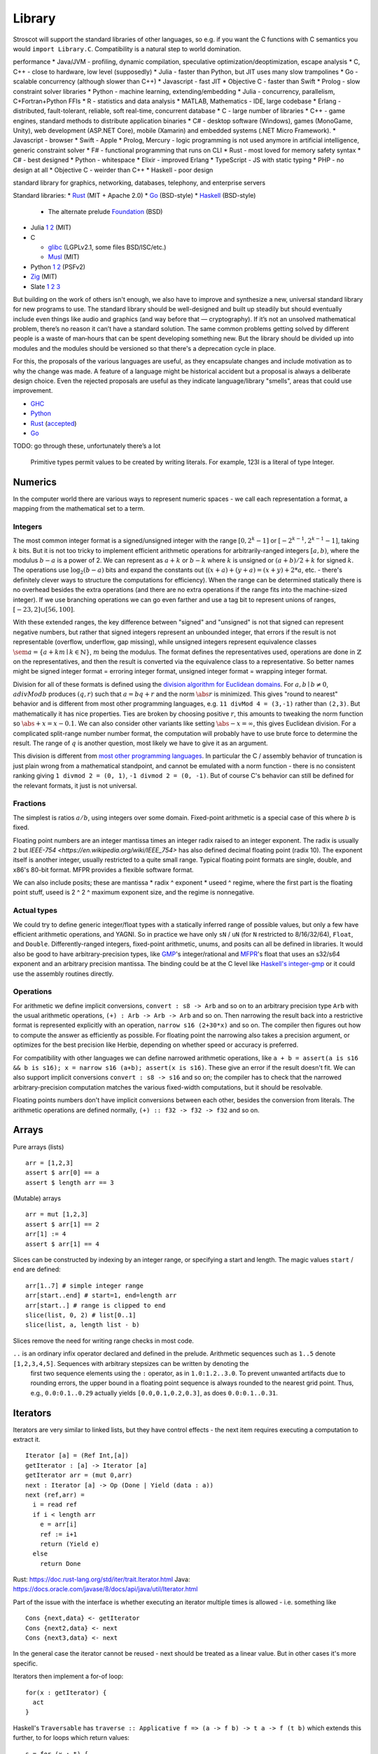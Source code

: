 Library
#######

Stroscot will support the standard libraries of other languages, so e.g. if you want the C functions with C semantics you would ``import Library.C``. Compatibility is a natural step to world domination.

performance
* Java/JVM - profiling, dynamic compilation, speculative optimization/deoptimization, escape analysis
* C, C++ - close to hardware, low level (supposedly)
* Julia - faster than Python, but JIT uses many slow trampolines
* Go - scalable concurrency (although slower than C++)
* Javascript - fast JIT
* Objective C - faster than Swift
* Prolog - slow constraint solver
libraries
* Python - machine learning, extending/embedding
* Julia - concurrency, parallelism, C+Fortran+Python FFIs
* R - statistics and data analysis
* MATLAB, Mathematics - IDE, large codebase
* Erlang - distributed, fault-tolerant, reliable, soft real-time, concurrent database
* C - large number of libraries
* C++ - game engines, standard methods to distribute application binaries
* C# - desktop software (Windows), games (MonoGame, Unity), web development (ASP.NET Core), mobile (Xamarin) and embedded systems (.NET Micro Framework).
* Javascript - browser
* Swift - Apple
* Prolog, Mercury - logic programming is not used anymore in artificial intelligence, generic constraint solver
* F# - functional programming that runs on CLI
* Rust - most loved for memory safety
syntax
* C# - best designed
* Python - whitespace
* Elixir - improved Erlang
* TypeScript - JS with static typing
* PHP - no design at all
* Objective C - weirder than C++
* Haskell - poor design

standard library for graphics, networking, databases, telephony, and enterprise servers


Standard libraries:
* `Rust <https://github.com/rust-lang/rust/tree/master/library>`__ (MIT + Apache 2.0)
* `Go <https://github.com/golang/go/tree/master/src>`__ (BSD-style)
* `Haskell <https://gitlab.haskell.org/ghc/ghc/-/tree/master/libraries>`__ (BSD-style)

  * The alternate prelude `Foundation <https://github.com/haskell-foundation/foundation>`__ (BSD)

* Julia `1 <https://github.com/JuliaLang/julia/tree/master/base>`__ `2 <https://github.com/JuliaLang/julia/tree/master/stdlib>`__ (MIT)
* C

  * `glibc <https://sourceware.org/git/?p=glibc.git;a=tree>`__ (LGPLv2.1, some files BSD/ISC/etc.)
  * `Musl <https://git.musl-libc.org/cgit/musl/tree/>`__ (MIT)

* Python `1 <https://github.com/python/cpython/tree/master/Modules>`__ `2 <https://github.com/python/cpython/tree/master/Lib>`__ (PSFv2)
* `Zig <https://github.com/ziglang/zig/tree/master/lib/std>`__ (MIT)
* Slate `1 <https://github.com/briantrice/slate-language/tree/master/src/core>`__ `2 <https://github.com/briantrice/slate-language/tree/master/src/lib>`__ `3 <https://github.com/briantrice/slate-language/tree/master/src/i18n>`__

But building on the work of others isn't enough, we also have to improve and synthesize a new, universal standard library for new programs to use. The standard library should be well-designed and built up steadily but should eventually include even things like audio and graphics (and way before that — cryptography). If it’s not an unsolved mathematical problem, there’s no reason it can’t have a standard solution. The same common problems getting solved by different people is a waste of man‑hours that can be spent developing something new. But the library should be divided up into modules and the modules should be versioned so that there's a deprecation cycle in place.

For this, the proposals of the various languages are useful, as they encapsulate changes and include motivation as to why the change was made. A feature of a language might be historical accident but a proposal is always a deliberate design choice. Even the rejected proposals are useful as they indicate language/library "smells", areas that could use improvement.

* `GHC <https://github.com/ghc-proposals/ghc-proposals/pulls>`__
* `Python <https://github.com/python/peps>`__
* `Rust <https://github.com/rust-lang/rfcs/pulls>`__ (`accepted <https://rust-lang.github.io/rfcs/>`__)
* `Go <https://github.com/golang/go/labels/Proposal>`__

TODO: go through these, unfortunately there’s a lot


    Primitive types permit values to be created by writing literals. For example, 123I is a literal of type Integer.

Numerics
========

In the computer world there are various ways to represent numeric spaces - we call each representation a format, a mapping from the mathematical set to a term.

Integers
--------

.. raw:: html

  <div style="display: none">
  \[
  \newcommand{\abs}[1]{{\vert #1 \rvert}}
  \newcommand{\sem}[1]{[\![ #1 ]\!]}
  \]
  </div>


The most common integer format is a signed/unsigned integer with the range :math:`[0,2^{k}-1]` or :math:`[-2^{k-1},2^{k-1}-1]`, taking :math:`k` bits. But it is not too tricky to implement efficient arithmetic operations for arbitrarily-ranged integers :math:`[a,b)`, where the modulus :math:`b-a` is a power of 2. We can represent as :math:`a+k` or :math:`b-k` where :math:`k` is unsigned or :math:`(a+b)/2 + k` for signed :math:`k`. The operations use :math:`\log_2 (b-a)` bits and expand the constants out (:math:`(x+a)+(y+a)=(x+y)+2*a`, etc. - there's definitely clever ways to structure the computations for efficiency). When the range can be determined statically there is no overhead besides the extra operations (and there are no extra operations if the range fits into the machine-sized integer). If we use branching operations we can go even farther and use a tag bit to represent unions of ranges, :math:`[-23,2] \cup [56,100]`.

With these extended ranges, the key difference between "signed" and "unsigned" is not that signed can represent negative numbers, but rather that signed integers represent an unbounded integer, that errors if the result is not representable (overflow, underflow, gap missing), while unsigned integers represent equivalence classes :math:`\sem{a} = \{ a + k m \mid k \in \mathbb{N} \}`, :math:`m` being the modulus. The format defines the representatives used, operations are done in :math:`\mathbb{Z}` on the representatives, and then the result is converted via the equivalence class to a representative. So better names might be signed integer format = erroring integer format, unsigned integer format = wrapping integer format.

Division for all of these formats is defined using the `division algorithm for Euclidean domains <https://en.wikipedia.org/wiki/Euclidean_domain>`__. For :math:`a, b \mid b \neq 0`, :math:`a divMod b` produces :math:`(q,r)` such that :math:`a = bq + r` and the norm :math:`\abs{r}` is minimized. This gives "round to nearest" behavior and is different from most other programming languages, e.g. ``11 divMod 4 = (3,-1)`` rather than ``(2,3)``. But mathematically it has nice properties. Ties are broken by choosing positive :math:`r`, this amounts to tweaking the norm function so :math:`\abs{+x} = x - 0.1`. We can also consider other variants like setting :math:`\abs{-x} = \infty`, this gives Euclidean division. For a complicated split-range number number format, the computation will probably have to use brute force to determine the result. The range of :math:`q` is another question, most likely we have to give it as an argument.

This division is different from `most other programming languages <https://en.wikipedia.org/wiki/Modulo_operation#In_programming_languages>`__. In particular the C / assembly behavior of truncation is just plain wrong from a mathematical standpoint, and cannot be emulated with a norm function - there is no consistent ranking giving ``1 divmod 2 = (0, 1)``, ``-1 divmod 2 = (0, -1)``. But of course C's behavior can still be defined for the relevant formats, it just is not universal.

Fractions
---------

The simplest is ratios :math:`a / b`, using integers over some domain. Fixed-point arithmetic is a special case of this where :math:`b` is fixed.

Floating point numbers are an integer mantissa times an integer radix raised to an integer exponent. The radix is usually 2 but `IEEE-754 <https://en.wikipedia.org/wiki/IEEE_754>` has also defined decimal floating point (radix 10). The exponent itself is another integer, usually restricted to a quite small range. Typical floating point formats are single, double, and x86's 80-bit format. MFPR provides a flexible software format.

We can also include posits; these are mantissa * radix ^ exponent * useed ^ regime, where the first part is the floating point stuff, useed is 2 ^ 2 ^ maximum exponent size, and the regime is nonnegative.

Actual types
------------

We could try to define generic integer/float types with a statically inferred range of possible values, but only a few have efficient arithmetic operations, and YAGNI. So in practice we have only ``sN`` / ``uN`` (for ``N`` restricted to 8/16/32/64), ``Float``, and ``Double``. Differently-ranged integers, fixed-point arithmetic, unums, and posits can all be defined in libraries. It would also be good to have arbitrary-precision types, like `GMP <https://gmplib.org/>`__'s integer/rational and `MFPR <https://www.mpfr.org/>`__'s float that uses an s32/s64 exponent and an arbitrary precision mantissa. The binding could be at the C level like `Haskell's integer-gmp <https://hackage.haskell.org/package/integer-gmp>`__ or it could use the assembly routines directly.

Operations
----------

For arithmetic we define implicit conversions, ``convert : s8 -> Arb`` and so on to an arbitrary precision type ``Arb`` with the usual arithmetic operations, ``(+) : Arb -> Arb -> Arb`` and so on. Then narrowing the result back into a restrictive format is represented explicitly with an operation, ``narrow s16 (2+30*x)`` and so on. The compiler then figures out how to compute the answer as efficiently as possible. For floating point the narrowing also takes a precision argument, or optimizes for the best precision like Herbie, depending on whether speed or accuracy is preferred.

For compatibility with other languages we can define narrowed arithmetic operations, like ``a + b = assert(a is s16 && b is s16); x = narrow s16 (a+b); assert(x is s16)``. These give an error if the result doesn't fit. We can also support implicit conversions ``convert : s8 -> s16`` and so on; the compiler has to check that the narrowed arbitrary-precision computation matches the various fixed-width computations, but it should be resolvable.

Floating points numbers don't have implicit conversions between each other, besides the conversion from literals. The arithmetic operations are defined normally, ``(+) :: f32 -> f32 -> f32`` and so on.



Arrays
======

Pure arrays (lists)

::

  arr = [1,2,3]
  assert $ arr[0] == a
  assert $ length arr == 3

(Mutable) arrays

::

  arr = mut [1,2,3]
  assert $ arr[1] == 2
  arr[1] := 4
  assert $ arr[1] == 4


Slices can be constructed by indexing by an integer range, or specifying a start and length. The magic values ``start`` / ``end`` are defined:

::

  arr[1..7] # simple integer range
  arr[start..end] # start=1, end=length arr
  arr[start..] # range is clipped to end
  slice(list, 0, 2) # list[0..1]
  slice(list, a, length list - b)

Slices remove the need for writing range checks in most code.

``..`` is an ordinary infix operator declared and defined in the prelude. Arithmetic sequences such as ``1..5`` denote ``[1,2,3,4,5]``. Sequences with arbitrary stepsizes can be written by denoting the
   first two sequence elements using the ``:`` operator, as in ``1.0:1.2..3.0``. To prevent unwanted artifacts due to rounding errors, the   upper bound in a floating point sequence is always rounded to the nearest
   grid point. Thus, e.g., ``0.0:0.1..0.29`` actually yields ``[0.0,0.1,0.2,0.3]``, as does ``0.0:0.1..0.31``.

Iterators
=========

Iterators are very similar to linked lists, but they have control effects - the next item requires executing a computation to extract it.

::

  Iterator [a] = (Ref Int,[a])
  getIterator : [a] -> Iterator [a]
  getIterator arr = (mut 0,arr)
  next : Iterator [a] -> Op (Done | Yield (data : a))
  next (ref,arr) =
    i = read ref
    if i < length arr
      e = arr[i]
      ref := i+1
      return (Yield e)
    else
      return Done

Rust: https://doc.rust-lang.org/std/iter/trait.Iterator.html
Java: https://docs.oracle.com/javase/8/docs/api/java/util/Iterator.html


Part of the issue with the interface is whether executing an iterator multiple times is allowed - i.e. something like

::

   Cons {next,data} <- getIterator
   Cons {next2,data} <- next
   Cons {next3,data} <- next

In the general case the iterator cannot be reused - next should be treated as a linear value. But in other cases it's more specific.

Iterators then implement a for-of loop:

::

  for(x : getIterator) {
    act
  }

Haskell's ``Traversable`` has ``traverse :: Applicative f => (a -> f b) -> t a -> f (t b)`` which extends this further, to for loops which return values:

::

  s = for (x : t) {
    act
    return x'
  }

A transducer is a function that takes a strict foldl operation and produces another one, i.e. ``transducer : ((b -> a-> b) -> b -> a -> b``. Transducers compose reductions and transformation functions (map and filter) with function composition. Mainly Clojure but picked up in other languages.

https://clojure.org/news/2012/05/15/anatomy-of-reducer
https://cognitect.com/blog/2014/8/6/transducers-are-coming
https://clojure.org/reference/transducers
https://juliafolds.github.io/Transducers.jl/dev/

Strings
=======

The standard, terrible null-terminated C string will always be needed, but most purposes should be satisfied by using an array / buffer of bytes together with a length. There can be different encodings: UTF8, UTF16, UTF32, or some other encodings like Shift JIS or Big5. UTF8 is the most common so it should be the default, `UTF-8 everywhere <https://utf8everywhere.org/>`__. Unicode-correct String implementation.
Unboxed packed representation for short strings.



Normalization to NFC is an operation. Refinement type for always-normalized, overloaded operations.

Operations can take place through code points, graphemes, bytes (code units, but utf-8 everywhere so there’s no difference). Provide each type unless there's a good reason not to. Moving forward or backward in a text editor would use graphemes. Writing a file would use bytes.

Invalid characters can be handled different ways according to a mode parameter: delete from string, preserve, transcode to private use area, etc.

* slices/views: these are a string value plus data.
* indexing / length
* next / previous (using utf8 synchronization)
* regexes / parsers
* I/O - do like Go and always open files in binary mode. stream API
* packed arrays
* ropes for mutable strings (so splitting the string apart and inserting things is efficient)
* hierarchical streams/generators.
* https://juliastrings.github.io/utf8proc/


I/O
===

The general API for I/O follows the io_uring design, we write a bunch of operations to a buffer and then execute callbacks based on the result.
We also need datatypes for dealing with streaming I/O, but continuations work for that.

The functions themselves are written in the token-passing style ``RealWorld, a -o RealWorld, b``, passing around the ``RealWorld`` token.

The standard library wraps all relevant functions in :ref:`finalizers <finalizers>` to ensure safety. But there is also a corresponding .Raw module which provides the unwrapped versions.

Clocks: One cannot assume that execution of a piece of code will complete within a specific amount of wall-clock time. The API should have a warning.

.. _concurrency-library:

Concurrency
===========

In practice the synchronization primitives one can use are a combination of those provided by the OS's scheduler and the atomic operations / memory barriers provided by the hardware. Shared memory uses the memory model of the architecture, so all synchronization methods can be implemented/used according to their semantics.

Memory model
------------

Implementing the C++ and Java memory models should be no sweat, just add the right fences. Also the Linux memory `model <https://github.com/torvalds/linux/blob/3d5c70329b910ab583673a33e3a615873c5d4115/tools/memory-model/linux-kernel.def>`__

Mutex
-----

The interface is simple, lock/unlock and make the thread go to sleep if it’s blocked. Java's syntax ``synchronized(o) { ... }`` seems reasonable. Zig's `suggestion <https://github.com/ziglang/zig/blob/53523ef5d0413459bd2eb9d84d2338f2bc49d417/lib/std/Thread/Mutex.zig>`__ ``lock; defer unlock`` makes it harder to reason about when the lock is released. I think ``withLock l { }`` and ``ifLockAvailable l { ... } else { ... }`` seem like the right syntax.

Java's ability to lock any Object is considered a misfeature (by someone, lost the reference), it should be restricted to a lock object.

Mutexes are only useful if threads spend a significant amount of time sleeping. C++ std::mutex is a good cross-platform mutex. On Linux/Mac it's a C pthread mutex and on Windows the Windows mutex. Rust implementation encapsulates the C version.

Rust / `WebKit <https://webkit.org/blog/6161/locking-in-webkit/>`__'s `parking_lot mutexes <https://docs.rs/parking_lot/0.11.2/parking_lot/type.Mutex.html>`__ are also notable. It implements locks and condition variables using a byte-size reference and some global queues. There's still a spinning loop, the number of times to spin before giving up and parking should be optimized for each lock operation. The implementation provides a fairness guarantee, ensuring progress for all threads. It excludes the situation where some threads keep on getting the lock and a loser thread is always just a bit too late and is left out for a very long time. It's not clear what happens if you mix parking lot and standard mutexes.

Then there are Linux kernel internal `atomic x86 operations <https://git.kernel.org/pub/scm/linux/kernel/git/torvalds/linux.git/tree/arch/x86/include/asm/atomic64_64.h>`__ and `lock types <https://www.infradead.org/~mchehab/kernel_docs/locking/locktypes.html>`__. Linus Torvalds `says <https://www.realworldtech.com/forum/?threadid=189711&curpostid=189723>`__ "you should *never ever* think that you're clever enough to write your own locking routines." Essentially, spinlocks are hard to use (`1 <https://matklad.github.io/2020/01/02/spinlocks-considered-harmful.html>`__ `2 <https://mjtsai.com/blog/2020/01/06/beware-spinlocks-in-user-space/>`__), they will waste power and the scheduler will run the busy wait a lot instead of doing real work.

Zig has an adaptive spinlock-futex mutex on Linux without pthreads, it's probably messed up in some way for exactly this reason. But messing around with adaptive mutexes and "test and test-and-set" and ticket spinlocks/mutexes and so forth is fun, as in `this blog post <https://probablydance.com/2019/12/30/measuring-mutexes-spinlocks-and-how-bad-the-linux-scheduler-really-is/>`__.

Wait-free data types
--------------------

There are a few of these, standard (but complex) implementations.

MVar
----

``MVar = Full value | Empty (Queue Process)``

Just copy it from Haskell's RTS.

Also interesting are the `barrier <https://hackage.haskell.org/package/extra-1.7.8/docs/Control-Concurrent-Extra.html#t:Barrier>`__ and `IVar <https://hackage.haskell.org/package/data-ivar-0.30/docs/Data-IVar.html>`__.

Channels
--------

These are queues basically, used for message passing. Copy from Go or Erlang.

Thread pool
-----------

A thread pool is a collection of worker threads that efficiently execute tasks on behalf of the application - each worker thread is locked to a core.

A task represents an asynchronous operation. Tasks don't block. Performing I/O with the standard (task-specific) library will push a continuation of the task to some auxiliary queue and yield control of the thread back to the thread pool until the I/O is completed. A spark :cite:`trinderAlgorithmStrategyParallelism1998` is a closure, even lower level than a task. In practice the thread pool runs sparks rather than tasks. Tasks support waiting, cancellation, continuations, robust exception handling, detailed status, and custom scheduling. (see C#)

Tasks are queued. They run in fibers which run in the thread pool, but are even lighter memory-wise than fibers.

It's a proven model for maximizing throughput for CPU-bound tasks (high performance computing), and allows very fast context switches to other tasks on the same scheduler thread (zero overhead) - socket servers with only negligible server-side computations. There is not much overhead to start/finish a task besides cache pollution, the need to use memory locations instead of registers, and synchronization. Also tasks are unfair - on a multi-core system, tasks spawn on the same CPU, using an M:N user-mode cooperative scheduler. This improves locality.

Maybe the build system is sufficient for this. Also an event loop for asynchronous network I/O. IOCP on Windows, io_uring on Linux.
libuv is significantly slower than blocking I/O for most common cases; for example stat is 35x slower when run in a loop for an mlocate-like utility. Memory mapped I/O is a no-go because the page faults block the task's thread. So will always have some blocking operations that need to be run in their own OS thread. Pool should allow specifying desired # of concurrently running tasks as well as max number of OS threads.

Design questions:
* How do threads get work - pull from single FIFO/priority queue, push to thread's individual queue, or some other approach
* Where to store task-local data

Relevant: work stealing queues :cite:`leaJavaForkJoin2000` used in Java, `A Java Fork/Joint Blunder <https://web.archive.org/web/20210305122741/http://coopsoft.com/dl/Blunder.pdf>`__, criticizing Java's framework